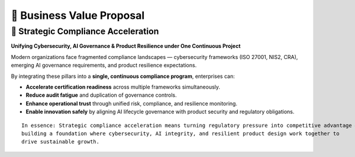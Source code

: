 💼 Business Value Proposal
==========================

🚀 Strategic Compliance Acceleration
------------------------------------

**Unifying Cybersecurity, AI Governance & Product Resilience under One Continuous Project**

Modern organizations face fragmented compliance landscapes — cybersecurity frameworks (ISO 27001, NIS2, CRA), emerging AI governance requirements, and product resilience expectations.

By integrating these pillars into a **single, continuous compliance program**, enterprises can:

- **Accelerate certification readiness** across multiple frameworks simultaneously.
- **Reduce audit fatigue** and duplication of governance controls.
- **Enhance operational trust** through unified risk, compliance, and resilience monitoring.
- **Enable innovation safely** by aligning AI lifecycle governance with product security and regulatory obligations.

::

   In essence: Strategic compliance acceleration means turning regulatory pressure into competitive advantage — 
   building a foundation where cybersecurity, AI integrity, and resilient product design work together to 
   drive sustainable growth.

